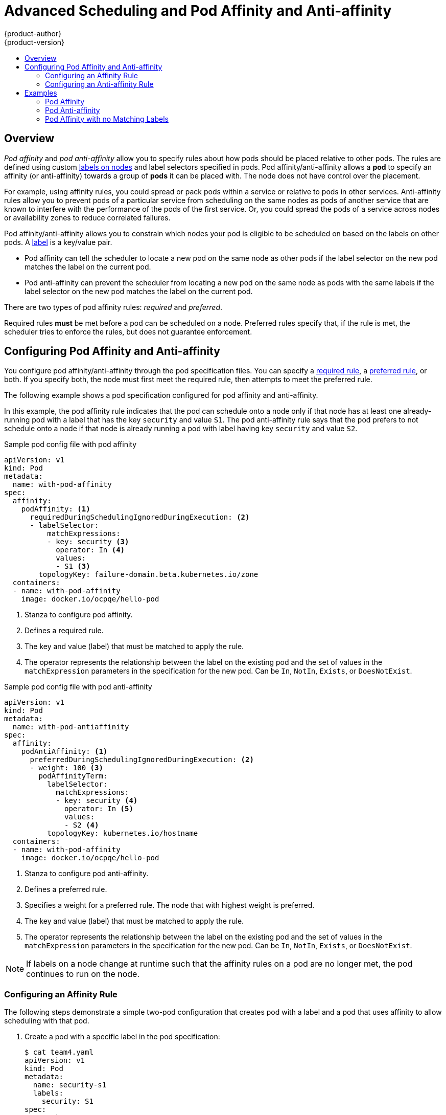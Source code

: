 [[admin-guide-sched-pod-affinity]]
= Advanced Scheduling and Pod Affinity and Anti-affinity
{product-author}
{product-version}
:data-uri:
:icons:
:experimental:
:toc: macro
:toc-title:

toc::[]

== Overview

_Pod affinity_ and _pod anti-affinity_ allow you to specify rules about how pods should be placed relative to other pods. The rules are defined using custom xref:../../architecture/core_concepts/pods_and_services.adoc#labels[labels on nodes] and label selectors specified in pods. Pod affinity/anti-affinity allows a *pod* to specify an affinity (or anti-affinity) towards a group of *pods* it can be placed with. The node does not have control over the placement.

For example, using affinity rules, you could spread or pack pods within a service or relative to pods in other services. Anti-affinity rules allow you to prevent pods of a particular service  from scheduling  on the same nodes as pods of another service that are known to interfere with the performance of the pods of the first service. Or, you could spread the pods of a service across nodes or availability zones to reduce correlated failures.

Pod affinity/anti-affinity allows you to constrain which nodes your pod is eligible to be scheduled on based on the labels on other pods. A xref:../../architecture/core_concepts/pods_and_services.adoc#labels[label] is a key/value pair.

* Pod affinity can tell the scheduler to locate a new pod on the same node as other pods if the label selector on the new pod matches the label on the current pod.
* Pod anti-affinity can prevent the scheduler from locating a new pod on the same node as pods with the same labels if the label selector on the new pod matches the label on the current pod.

There are two types of pod affinity rules: _required_ and _preferred_.

Required rules *must* be met before a pod can be scheduled on a node. Preferred rules specify that, if the rule is met, the scheduler tries to enforce the rules, but does not guarantee enforcement.


[[admin-guide-sched-affinity-pod-config]]
== Configuring Pod Affinity and Anti-affinity

You configure pod affinity/anti-affinity through the pod specification files. You can specify a xref:admin-guide-sched-affinity-config-pod-req[required rule], a xref:admin-guide-sched-affinity-config-pod-pref[preferred rule], or both. If you specify both, the node must first meet the required rule, then attempts to meet the preferred rule.

The following example shows a pod specification configured for pod affinity and anti-affinity.

In this example, the pod affinity rule indicates that the pod can schedule onto a node only if that node has at least one already-running pod with a label that has the key `security` and value `S1`. The pod anti-affinity rule says that the pod prefers to not schedule onto a node if that node is already running a pod with label having key `security` and value `S2`.

.Sample pod config file with pod affinity
[source,yaml]
----
apiVersion: v1
kind: Pod
metadata:
  name: with-pod-affinity
spec:
  affinity:
    podAffinity: <1>
      requiredDuringSchedulingIgnoredDuringExecution: <2>
      - labelSelector:
          matchExpressions:
          - key: security <3>
            operator: In <4>
            values:
            - S1 <3>
        topologyKey: failure-domain.beta.kubernetes.io/zone
  containers:
  - name: with-pod-affinity
    image: docker.io/ocpqe/hello-pod

----

<1> Stanza to configure pod affinity.
<2> Defines a required rule.
<3> The key and value (label) that must be matched to apply the rule.
<4> The operator represents the relationship between the label on the existing pod and the set of values in the `matchExpression` parameters in the specification for the new pod.  Can be `In`, `NotIn`, `Exists`, or `DoesNotExist`.

.Sample pod config file with pod anti-affinity
[source,yaml]
----
apiVersion: v1
kind: Pod
metadata:
  name: with-pod-antiaffinity
spec:
  affinity:
    podAntiAffinity: <1>
      preferredDuringSchedulingIgnoredDuringExecution: <2>
      - weight: 100 <3>
        podAffinityTerm:
          labelSelector:
            matchExpressions:
            - key: security <4>
              operator: In <5>
              values:
              - S2 <4>
          topologyKey: kubernetes.io/hostname
  containers:
  - name: with-pod-affinity
    image: docker.io/ocpqe/hello-pod

----

<1> Stanza to configure pod anti-affinity.
<2> Defines a preferred rule.
<3> Specifies a weight for a preferred rule. The node that with highest weight is preferred.
<4> The key and value (label) that must be matched to apply the rule.
<4> The operator represents the relationship between the label on the existing pod and the set of values in the `matchExpression` parameters in the specification for the new pod.  Can be `In`, `NotIn`, `Exists`, or `DoesNotExist`.


[NOTE]
====
If labels on a node change at runtime such that the affinity rules on a pod are no longer met, the pod continues to run on the node.
====

[[admin-guide-sched-affinity-config-pod-req]]
=== Configuring an Affinity Rule

The following steps demonstrate a simple two-pod configuration that creates pod with a label and a pod that uses affinity to allow scheduling with that pod.

. Create a pod with a specific label in the pod specification:
+
[source,yaml]
----
$ cat team4.yaml
apiVersion: v1
kind: Pod
metadata:
  name: security-s1
  labels:
    security: S1
spec:
  containers:
  - name: security-s1
    image: docker.io/ocpqe/hello-pod
----

. When creating other pods, edit the pod specification as follows:
+
.. Use the `podAffinity` stanza to configure the `requiredDuringSchedulingIgnoredDuringExecution` parameter or `preferredDuringSchedulingIgnoredDuringExecution` parameter:
+
.. Specify the key and value that must be met. If you want the new pod to be scheduled with the other pod, use the same `key` and `value` parameters as the label on the first pod.
+
[source,yaml]
----
    podAffinity:
      requiredDuringSchedulingIgnoredDuringExecution:
      - labelSelector:
          matchExpressions:
          - key: security
            operator: In
            values:
            - S1
        topologyKey: failure-domain.beta.kubernetes.io/zone
----
+
.. Specify an `operator`. The operator can be `In`, `NotIn`, `Exists`, or `DoesNotExist`. For example, use the operator `In` to require the label to be in the node.
+
.. Specify a `topologyKey`, which is a prepopulated link:https://kubernetes.io/docs/concepts/configuration/assign-pod-node/#interlude-built-in-node-labels[Kubernetes label] that the system uses to denote such a topology domain.

. Create the pod.
+
----
$ oc create -f <pod-spec>.yaml
----

[[admin-guide-sched-affinity-config-pod-pref]]
=== Configuring an Anti-affinity Rule

The following steps demonstrate a simple two-pod configuration that creates pod with a label and a pod that uses an anti-affinity preferred rule to attempt to prevent scheduling with that pod.

. Create a pod with a specific label in the pod specification:
+
[source,yaml]
----
$ cat team4.yaml
apiVersion: v1
kind: Pod
metadata:
  name: security-s2
  labels:
    security: S2
spec:
  containers:
  - name: security-s2
    image: docker.io/ocpqe/hello-pod
----

. When creating other pods, edit the pod specification to set the following parameters:

. Use the `podAffinity` stanza to configure the `requiredDuringSchedulingIgnoredDuringExecution` parameter or `preferredDuringSchedulingIgnoredDuringExecution` parameter:
+
.. Specify a weight for the node, 1-100. The node that with highest weight is preferred.
+
.. Specify the key and values that must be met. If you want the new pod to not be scheduled with the other pod, use the same `key` and `value` parameters as the label on the first pod.
+
[source,yaml]
----
    podAntiAffinity:
      preferredDuringSchedulingIgnoredDuringExecution:
      - weight: 100
        podAffinityTerm:
          labelSelector:
            matchExpressions:
            - key: security
              operator: In
              values:
              - S2
          topologyKey: kubernetes.io/hostname
----
+
.. For a preferred rule, specify a weight, 1-100.
+
.. Specify an `operator`. The operator can be `In`, `NotIn`, `Exists`, or `DoesNotExist`. For example, use the operator `In` to require the label to be in the node.

. Specify a `topologyKey`, which is a prepopulated link:https://kubernetes.io/docs/concepts/configuration/assign-pod-node/#interlude-built-in-node-labels[Kubernetes label] that the system uses to denote such a topology domain.

. Create the pod.
+
----
$ oc create -f <pod-spec>.yaml
----

[[admin-guide-sched-affinity-examples-pods]]
== Examples

The following examples demonstrate pod affinity and pod anti-affinity.

[[admin-guide-sched-affinity-examples1-pods]]
===== Pod Affinity

The following example demonstrates pod affinity for pods with matching labels and label selectors.

* The pod *team4* has the label `team:4`.
+
[source,yaml]
----
$ cat team4.yaml
apiVersion: v1
kind: Pod
metadata:
  name: team4
  labels:
     team: "4"
spec:
  containers:
  - name: ocp
    image: docker.io/ocpqe/hello-pod
----

* The pod *team4a* has the label selector `team:4` under `podAffinity`.
+
[source,yaml]
----
$ cat pod-team4a.yaml
apiVersion: v1
kind: Pod
metadata:
  name: team4a
spec:
  affinity:
    podAffinity:
      requiredDuringSchedulingIgnoredDuringExecution:
      - labelSelector:
          matchExpressions:
          - key: team
            operator: In
            values:
            - "4"
        topologyKey: kubernetes.io/hostname
  containers:
  - name: pod-affinity
    image: docker.io/ocpqe/hello-pod
----

* The *team4a* pod is scheduled on the same node as the *team4* pod.


[[admin-guide-sched-affinity-examples2-pods]]
===== Pod Anti-affinity

The following example demonstrates pod anti-affinity for pods with matching labels and label selectors.

* The pod *pod-s1* has the label `security:s1`.
+
[source,yaml]
----
cat pod-s1.yaml
apiVersion: v1
kind: Pod
metadata:
  name: s1
  labels:
    security: s1
spec:
  containers:
  - name: ocp
    image: docker.io/ocpqe/hello-pod
----

* The pod *pod-s2* has the label selector `security:s1` under `podAntiAffinity`.
+
[source,yaml]
----
cat pod-s2.yaml
apiVersion: v1
kind: Pod
metadata:
  name: pod-s2
spec:
  affinity:
    podAntiAffinity:
      requiredDuringSchedulingIgnoredDuringExecution:
      - labelSelector:
          matchExpressions:
          - key: security
            operator: In
            values:
            - s1
        topologyKey: kubernetes.io/hostname
  containers:
  - name: pod-antiaffinity
    image: docker.io/ocpqe/hello-pod
----

* The pod *pod-s2* is not scheduled unless there is a node with a pod that has the `security:s2` label. If there is no other pod with that label, the new pod remains in a pending state:
+
----
NAME      READY     STATUS    RESTARTS   AGE       IP        NODE
pod-s2    0/1       Pending   0          32s       <none>
----

[[admin-guide-sched-affinity-examples3-pods]]
===== Pod Affinity with no Matching Labels

The following example demonstrates pod affinity for pods without matching labels and label selectors.


* The pod *pod-s1* has the label `security:s1`.
+
[source,yaml]
----
$ cat pod-s1.yaml
apiVersion: v1
kind: Pod
metadata:
  name: pod-s1
  labels:
    security: s1
spec:
  containers:
  - name: ocp
    image: docker.io/ocpqe/hello-pod
----

* The pod *pod-s2* has the label selector `security:s2`.
+
[source,yaml]
----
$ cat pod-s2.yaml
apiVersion: v1
kind: Pod
metadata:
  name: pod-s2
spec:
  affinity:
    podAffinity:
      requiredDuringSchedulingIgnoredDuringExecution:
      - labelSelector:
          matchExpressions:
          - key: security
            operator: In
            values:
            - s2
        topologyKey: kubernetes.io/hostname
  containers:
  - name: pod-affinity
    image: docker.io/ocpqe/hello-pod
----

* The pod *pod-s2* cannot be scheduled on the same node as `pod-s1`.
